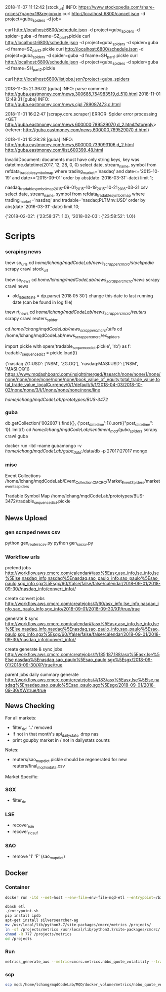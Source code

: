 # -*- coding: utf-8 -*-
2018-11-07 11:12:42 [stock_url] INFO: https://www.stockopedia.com/share-prices/?page=19&region=in
curl http://localhost:6800/cancel.json -d project=guba_spiders -d job=

curl http://localhost:6800/schedule.json -d project=guba_spiders -d spider=guba -d fname=SZ_part1.pickle
curl http://localhost:6800/schedule.json -d project=guba_spiders -d spider=guba -d fname=SZ_part2.pickle
curl http://localhost:6800/schedule.json -d project=guba_spiders -d spider=guba -d fname=SH_part1.pickle
curl http://localhost:6800/schedule.json -d project=guba_spiders -d spider=guba -d fname=SH_part2.pickle

curl http://localhost:6800/listjobs.json?project=guba_spiders

2018-11-05 21:36:02 [guba] INFO: parse comment: http://guba.eastmoney.com/news,300685,754983519,d_510.html
2018-11-01 12:49:31 [guba] INFO: http://guba.eastmoney.com/news,cjpl,789087473,d.html

2018-11-01 16:22:47 [scrapy.core.scraper] ERROR: Spider error processing <GET http://guba.eastmoney.com/news,600000,789529070,d_2.html#storeply> (referer: http://guba.eastmoney.com/news,600000,789529070,d.html)

2018-11-01 15:28:28 [guba] INFO: http://guba.eastmoney.com/news,600000,739093106,d_2.html
http://guba.eastmoney.com/list,600399_48.html

InvalidDocument: documents must have only string keys, key was datetime.datetime(2017, 12, 28, 0, 0)
select date, stream_name, symbol from refdata_tradablesymbolmap
where trading_market='nasdaq' and date<='2015-10-19' and date>='2015-09-01' order by abs(date
'2016-03-31'-date) limit 1;


nasdaq_tradable_symbol_map_2015-09-01_2015-10-19_2015-10-21_2016-03-31.csv
select date, stream_name, symbol from refdata_tradablesymbolmap
where trading_market='nasdaq' and tradable='nasdaq:PLTMnv:USD' order by abs(date
'2016-03-31'-date) limit 10;


{'2018-02-02': {'23:58:37': 1.0}, '2018-02-03': {'23:58:52': 1.0}}
* Scripts
*** scraping news
tnew so_urls
cd /home/lchang/mqdCodeLab/news_scrapper_cmcrc/stockpedia/
scrapy crawl stock_url

tnew so_news
cd /home/lchang/mqdCodeLab/news_scrapper_cmcrc/news/
scrapy crawl news
- old_latest_date = dp.parse('2018 05 30') change this date to
  last running date (can be found in log file)

tnew rt_news
cd /home/lchang/mqdCodeLab/news_scrapper_cmcrc/reuters/
scrapy crawl reuters_spider


cd /home/lchang/mqdCodeLab/news_scrapper_cmcrc/utils/
cd /home/lchang/mqdCodeLab/news_scrapper_cmcrc/ex_spiders

import pickle
with open('tradable_sequence_dict.pickle', 'rb') as f:
  tradable_sequence_dict = pickle.load(f)

{'nasdaq:ZG:USD': ['NSM', 'ZG.OQ'], 'nasdaq:MASI:USD': ['NSM', 'MASI.OQ']}
https://www.mqdashboard.com/insight/merged/#search/none/none/1/none/none/none/none/none/none/none/book_value_of_equity,total_trade_value,total_trade_value_localCurrency/0/1/default/5/1/2018-04-03/2018-10-02/none/none/3/I/1/none/none/none/none/line

/home/lchang/mqdCodeLab/prototypes/BUS-3472/

*** guba
db.getCollection('002607').find({}, {'post_datetime':1}).sort({"post_datetime": 1}).limit(1)
cd /home/lchang/mqdCodeLab/sentiment_mqd/guba_spiders/
scrapy crawl guba

docker run -itd --name gubamongo -v /home/lchang/mqdCodeLab/guba_data/:/data/db -p 27017:27017 mongo

*** misc
Event Collections
/home/lchang/mqdCodeLab/Event_Collection_CMCRC/Market_Event_Spiders/market_events_spiders

Tradable Symbol Map
/home/lchang/mqdCodeLab/prototypes/BUS-3472/tradable_sequence_dict.pickle

** News Upload
*** gen scraped news csv
python gen_reuters_csv.py
python gen_so_csv.py
*** Workflow urls

  pretend jobs
  http://workflow.aws.cmcrc.com/calendar#/asx%5Easx,asx_info,lse_info,lse%5Else,nasdaq_info,nasdaq%5Enasdaq,sao_paulo_info,sao_paulo%5Esao_paulo,sgx_info,sgx%5Esgx/60//false/false/false/calendar/2018-09-01/2018-09-30//nasdaq_info/convert_info//

  create convert jobs
  http://workflow.aws.cmcrc.com/createjobs/#/60/asx_info,lse_info,nasdaq_info,sao_paulo_info,sgx_info/2018-09-01/2018-09-30/XP/true/true

  generate & sync
  http://workflow.aws.cmcrc.com/calendar#/asx%5Easx,asx_info,lse_info,lse%5Else,nasdaq_info,nasdaq%5Enasdaq,sao_paulo_info,sao_paulo%5Esao_paulo,sgx_info,sgx%5Esgx/60//false/false/false/calendar/2018-09-01/2018-09-30//nasdaq_info/convert_info//

  create generate & sync jobs
  http://workflow.aws.cmcrc.com/createjobs/#/185,187,188/asx%5Easx,lse%5Else,nasdaq%5Enasdaq,sao_paulo%5Esao_paulo,sgx%5Esgx/2018-09-01/2018-09-30/XP/true/true

  parent jobs daily summary generate
  http://workflow.aws.cmcrc.com/createjobs/#/183/asx%5Easx,lse%5Else,nasdaq%5Enasdaq,sao_paulo%5Esao_paulo,sgx%5Esgx/2018-09-01/2018-09-30/XW/true/true
** News Checking
For all markets:

- filter_ric: '..' removed
- If not in that month's api_dailystats, drop nas
- print goupby market in / not in dailystats counts

Notes:
- reuters/sao_map_dict.pickle should be regenerated for new reuters/final_mqd_nodata.csv
 
Market Specific:

*** SGX
- filter_ric
*** LSE
- recover_isin
- recover_ric_suf
*** SAO
- remove '1' 'F' (sao_map_dict)


** Docker
*** Container
#+BEGIN_SRC bash
docker run -itd --net=host --env-file=env-file-mqd-etl --entrypoint=/bin/bash --name=etl -v /home/lchang/mqdCodeLab/MQD/docker_volume:/projects docker-registry.aws.cmcrc.com/cmcrc/mqd-etl:latest

dbash etl
./entrypoint.sh
pip install ipdb
apt-get install silversearcher-ag
mv /usr/local/lib/python3.7/site-packages/cmcrc/metrics /projects/
ln -sf /projects/metrics /usr/local/lib/python3.7/site-packages/cmcrc/
chmod -R 777 /projects/metrics
cd /projects

#+END_SRC

*** Run

#+BEGIN_SRC bash
metrics_generate_aws --metric=cmcrc.metrics.nbbo_quote_volatility --track_types=status --uptick_market=nyse^ --date_from=2018-04-11 --date_to=2018-04-11 --reader=uptick_blueshift.reader.BlueshiftS3FeedReader --config_file=/home/config --refdata_reader=cmcrc.refdata.DjangoRefDataReader --refdata-settings-module-name=cmcrc_refdata.refdata_settings_aws
#+END_SRC

*** scp
#+BEGIN_SRC bash
scp mqd:/home/lchang/mqdCodeLab/MQD/docker_volume/metrics/nbbo_quote_volatility.py ~/Downloads
#+END_SRC
